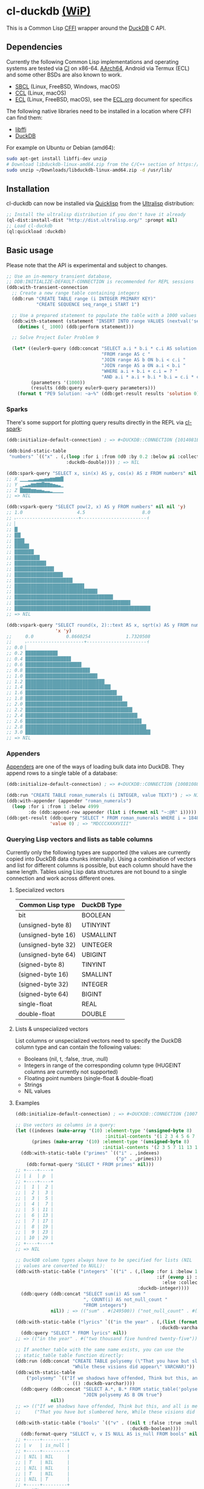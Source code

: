 * cl-duckdb [[./ROADMAP.org][(WiP)]]

#+begin_html
<div align="center">
  <a href="https://upload.wikimedia.org/wikipedia/commons/4/43/Pair_of_mandarin_ducks.jpg" target="_blank">
    <img alt="鴛鴦戲水" title="鴛鴦戲水" src="https://upload.wikimedia.org/wikipedia/commons/thumb/4/43/Pair_of_mandarin_ducks.jpg/440px-Pair_of_mandarin_ducks.jpg" width="220" height="165">
  </a>
</div>
<p align="center">
  <a href="https://github.com/ak-coram/cl-duckdb/actions">
    <img alt="Build Status" src="https://github.com/ak-coram/cl-duckdb/workflows/CI/badge.svg" />
  </a>
</p>
#+end_html

This is a Common Lisp [[https://cffi.common-lisp.dev/][CFFI]] wrapper around the [[https://duckdb.org/][DuckDB]] C API.

** Dependencies

Currently the following Common Lisp implementations and operating
systems are tested via [[https://github.com/ak-coram/cl-duckdb/blob/main/.github/workflows/CI.yml][CI]] on x86-64. [[https://github.com/ak-coram/cl-duckdb/blob/main/.github/workflows/ARM.yml][AArch64]], Android via Termux (ECL)
and some other BSDs are also known to work.

- [[https://sbcl.org/][SBCL]] (Linux, FreeBSD, Windows, macOS)
- [[https://ccl.clozure.com/][CCL]] (Linux, macOS)
- [[https://ecl.common-lisp.dev/][ECL]] (Linux, FreeBSD, macOS), see the [[./ECL.org][ECL.org]] document for specifics

The following native libraries need to be installed in a location
where CFFI can find them:

- [[https://sourceware.org/libffi/][libffi]]
- [[https://duckdb.org/][DuckDB]]

For example on Ubuntu or Debian (amd64):

#+begin_src sh
  sudo apt-get install libffi-dev unzip
  # Download libduckdb-linux-amd64.zip from the C/C++ section of https://duckdb.org/docs/installation/
  sudo unzip ~/Downloads/libduckdb-linux-amd64.zip -d /usr/lib/
#+end_src

** Installation

cl-duckdb can now be installed via [[https://www.quicklisp.org/][Quicklisp]] from the [[https://ultralisp.org/][Ultralisp]]
distribution:

#+begin_src lisp
  ;; Install the ultralisp distribution if you don't have it already
  (ql-dist:install-dist "http://dist.ultralisp.org/" :prompt nil)
  ;; Load cl-duckdb
  (ql:quickload :duckdb)
#+end_src

** Basic usage

Please note that the API is experimental and subject to changes.

#+begin_src lisp
  ;; Use an in-memory transient database,
  ;; DDB:INITIALIZE-DEFAULT-CONNECTION is recommended for REPL sessions
  (ddb:with-transient-connection
    ;; Create a new range table containing integers
    (ddb:run "CREATE TABLE range (i INTEGER PRIMARY KEY)"
             "CREATE SEQUENCE seq_range_i START 1")

    ;; Use a prepared statement to populate the table with a 1000 values
    (ddb:with-statement (statement "INSERT INTO range VALUES (nextval('seq_range_i'))")
      (dotimes (_ 1000) (ddb:perform statement)))

    ;; Solve Project Euler Problem 9

    (let* ((euler9-query (ddb:concat "SELECT a.i * b.i * c.i AS solution "
                                     "FROM range AS c "
                                     "JOIN range AS b ON b.i < c.i "
                                     "JOIN range AS a ON a.i < b.i "
                                     "WHERE a.i + b.i + c.i = ? "
                                     "AND a.i * a.i + b.i * b.i = c.i * c.i"))
           (parameters '(1000))
           (results (ddb:query euler9-query parameters)))
      (format t "PE9 Solution: ~a~%" (ddb:get-result results 'solution 0))))
#+end_src

*** Sparks

There's some support for plotting query results directly in the REPL
via [[https://github.com/tkych/cl-spark][cl-spark]]:

#+begin_src lisp
  (ddb:initialize-default-connection) ; => #<DUCKDB::CONNECTION {1014081EF3}>

  (ddb:bind-static-table
   "numbers" `(("x" . (,(loop :for i :from 0d0 :by 0.2 :below pi :collect i)
                        :duckdb-double)))) ; => NIL

  (ddb:spark-query "SELECT x, sin(x) AS y, cos(x) AS z FROM numbers" nil '(x y z))
  ;; X ▁▁▁▂▂▃▃▄▄▅▅▆▆▇▇█
  ;; Y ▁▂▃▄▆▆▇▇█▇▇▆▅▄▃▁
  ;; Z █▇▇▇▆▆▅▅▄▃▃▂▁▁▁▁
  ;; => NIL

  (ddb:vspark-query "SELECT pow(2, x) AS y FROM numbers" nil nil 'y)
  ;; 1.0                    4.5                     8.0
  ;; ˫-----------------------+------------------------˧
  ;; ▏
  ;; █▏
  ;; ██▎
  ;; ███▋
  ;; █████▍
  ;; ███████▏
  ;; █████████▎
  ;; ███████████▋
  ;; ██████████████▌
  ;; █████████████████▊
  ;; █████████████████████▍
  ;; █████████████████████████▋
  ;; ██████████████████████████████▌
  ;; ████████████████████████████████████▎
  ;; ██████████████████████████████████████████▋
  ;; ██████████████████████████████████████████████████
  ;; => NIL

  (ddb:vspark-query "SELECT round(x, 2)::text AS x, sqrt(x) AS y FROM numbers" nil
                    'x 'y)
  ;;     0.0            0.8660254             1.7320508
  ;;     ˫---------------------+----------------------˧
  ;; 0.0 ▏
  ;; 0.2 ███████████▉
  ;; 0.4 ████████████████▊
  ;; 0.6 ████████████████████▋
  ;; 0.8 ███████████████████████▊
  ;; 1.0 ██████████████████████████▌
  ;; 1.2 █████████████████████████████▏
  ;; 1.4 ███████████████████████████████▍
  ;; 1.6 █████████████████████████████████▋
  ;; 1.8 ███████████████████████████████████▋
  ;; 2.0 █████████████████████████████████████▌
  ;; 2.2 ███████████████████████████████████████▍
  ;; 2.4 █████████████████████████████████████████▎
  ;; 2.6 ██████████████████████████████████████████▊
  ;; 2.8 ████████████████████████████████████████████▌
  ;; 3.0 ██████████████████████████████████████████████
  ;; => NIL
#+end_src

*** Appenders

[[https://duckdb.org/docs/data/appender][Appenders]] are one of the ways of loading bulk data into DuckDB. They append rows to a single table of a database:

#+begin_src lisp
  (ddb:initialize-default-connection) ; => #<DUCKDB::CONNECTION {100B1088F3}>

  (ddb:run "CREATE TABLE roman_numerals (i INTEGER, value TEXT)") ; => NIL
  (ddb:with-appender (appender "roman_numerals")
    (loop :for i :from 1 :below 4999
          :do (ddb:append-row appender (list i (format nil "~:@R" i))))) ; => NIL
  (ddb:get-result (ddb:query "SELECT * FROM roman_numerals WHERE i = 1848" nil)
                  'value 0) ; => "MDCCCXXXXVIII"
#+end_src

*** Querying Lisp vectors and lists as table columns

Currently only the following types are supported (the values are
currently copied into DuckDB data chunks internally). Using a
combination of vectors and list for different columns is possible, but
each column should have the same length. Tables using Lisp data
structures are not bound to a single connection and work across
different ones.

**** Specialized vectors

| Common Lisp type   | DuckDB Type |
|--------------------+-------------|
| bit                | BOOLEAN     |
| (unsigned-byte 8)  | UTINYINT    |
| (unsigned-byte 16) | USMALLINT   |
| (unsigned-byte 32) | UINTEGER    |
| (unsigned-byte 64) | UBIGINT     |
| (signed-byte 8)    | TINYINT     |
| (signed-byte 16)   | SMALLINT    |
| (signed-byte 32)   | INTEGER     |
| (signed-byte 64)   | BIGINT      |
| single-float       | REAL        |
| double-float       | DOUBLE      |

**** Lists & unspecialized vectors

List columns or unspecialized vectors need to specify the DuckDB
column type and can contain the following values:

- Booleans (nil, t, :false, :true, :null)
- Integers in range of the corresponding column type (HUGEINT columns
  are currently not supported)
- Floating point numbers (single-float & double-float)
- Strings
- NIL values

**** Examples

#+begin_src lisp
  (ddb:initialize-default-connection) ; => #<DUCKDB::CONNECTION {10074E8BE3}>

  ;; Use vectors as columns in a query:
  (let ((indexes (make-array '(10) :element-type '(unsigned-byte 8)
                                   :initial-contents '(1 2 3 4 5 6 7 8 9 10)))
        (primes (make-array '(10) :element-type '(unsigned-byte 8)
                                  :initial-contents '(2 3 5 7 11 13 17 19 23 29))))
    (ddb:with-static-table ("primes" `(("i" . ,indexes)
                                       ("p" . ,primes)))
      (ddb:format-query "SELECT * FROM primes" nil)))
  ;; +----+----+
  ;; | i  | p  |
  ;; +----+----+
  ;; |  1 |  2 |
  ;; |  2 |  3 |
  ;; |  3 |  5 |
  ;; |  4 |  7 |
  ;; |  5 | 11 |
  ;; |  6 | 13 |
  ;; |  7 | 17 |
  ;; |  8 | 19 |
  ;; |  9 | 23 |
  ;; | 10 | 29 |
  ;; +----+----+
  ;; => NIL

  ;; DuckDB column types always have to be specified for lists (NIL
  ;; values are converted to NULL):
  (ddb:with-static-table ("integers" `(("i" . (,(loop :for i :below 1000
                                                      :if (evenp i) :collect i
                                                        :else :collect nil)
                                               :duckdb-integer))))
    (ddb:query (ddb:concat "SELECT sum(i) AS sum "
                           ", COUNT(i) AS not_null_count "
                           "FROM integers")
               nil)) ; => (("sum" . #(249500)) ("not_null_count" . #(500)))

  (ddb:with-static-table ("lyrics" `(("in the year" . (,(list (format nil "~R" 2525))
                                                       :duckdb-varchar))))
    (ddb:query "SELECT * FROM lyrics" nil))
  ;; => (("in the year" . #("two thousand five hundred twenty-five")))

  ;; If another table with the same name exists, you can use the
  ;; static_table table function directly:
  (ddb:run (ddb:concat "CREATE TABLE polysemy (\"That you have but slumbered here, "
                       "While these visions did appear\" VARCHAR)"))
  (ddb:with-static-table
      ("polysemy" `(("If we shadows have offended, Think but this, and all is mended:"
                     . (() :duckdb-varchar))))
    (ddb:query (ddb:concat "SELECT A.*, B.* FROM static_table('polysemy') AS A "
                           "JOIN polysemy AS B ON true")
               nil))
  ;; => (("If we shadows have offended, Think but this, and all is mended:" . #())
  ;;     ("That you have but slumbered here, While these visions did appear" . #()))

  (ddb:with-static-table ("bools" `(("v" . ((nil t :false :true :null)
                                            :duckdb-boolean))))
    (ddb:format-query "SELECT v, v IS NULL AS is_null FROM bools" nil))
  ;; +-----+---------+
  ;; | v   | is_null |
  ;; +-----+---------+
  ;; | NIL | NIL     |
  ;; | T   | NIL     |
  ;; | NIL | NIL     |
  ;; | T   | NIL     |
  ;; | NIL | T       |
  ;; +-----+---------+
  ;; => NIL

  ;; Static tables can be managed in the global scope using the
  ;; BIND-STATIC-TABLE, UNBIND-STATIC-TABLE and CLEAR-STATIC-TABLES
  ;; functions. Temporarily overriding a table definition via
  ;; WITH-STATIC-TABLE works as expected:
  (ddb:bind-static-table
   "alphabet"
   `(("c" . (("α" "β" "γ" "δ") :duckdb-varchar)))) ; => NIL

  (labels ((get-characters ()
             (loop :with results := (ddb:query "SELECT c FROM alphabet" nil)
                   :for c :across (ddb:get-result results 'c)
                   :collect c)))
    (ddb:with-static-table ("alphabet" `(("c" . (("Ⴀ" "Ⴁ" "Ⴂ" "Ⴃ")
                                                 :duckdb-varchar))))
      (ddb:with-static-table ("alphabet" `(("c" . (("𐌀" "𐌁" "𐌂" "𐌃" "𐌄")
                                                   :duckdb-varchar))))
        (format t "Etruscan: ~{~a~^, ~}~%" (get-characters)))
      (format t "Asomtavruli: ~{~a~^, ~}~%" (get-characters)))
    (format t "Greek: ~{~a~^, ~}~%" (get-characters)))
  ;; Etruscan: 𐌀, 𐌁, 𐌂, 𐌃, 𐌄
  ;; Asomtavruli: Ⴀ, Ⴁ, Ⴂ, Ⴃ
  ;; Greek: α, β, γ, δ
  ;; => NIL

  (ddb:unbind-static-table "alphabet") ; => NIL
  (ddb:clear-static-tables) ; => NIL
#+end_src

** Type & Value conversions

| DuckDB Type  | Common Lisp Type             | Note                                          |
|--------------+------------------------------+-----------------------------------------------|
| NULL         | null                         | nil (or :null for param. binding)             |
| BOOLEAN      | boolean                      | t, nil (or :true & :false for param. binding) |
| VARCHAR      | string                       |                                               |
| BLOB         | (vector (unsigned-byte 8))   |                                               |
| REAL         | single-float                 |                                               |
| DOUBLE       | double-float                 |                                               |
| DECIMAL      | ratio                        | Max width of 38                               |
| TINYINT      | integer                      |                                               |
| UTINYINT     | integer                      |                                               |
| SMALLINT     | integer                      |                                               |
| USMALLINT    | integer                      |                                               |
| INTEGER      | integer                      |                                               |
| UINTEGER     | integer                      |                                               |
| BIGINT       | integer                      |                                               |
| UBIGINT      | integer                      |                                               |
| HUGEINT      | integer                      |                                               |
| DATE         | local-time:date              |                                               |
| TIMESTAMP    | local-time:timestamp         | Microsecond precision                         |
| TIME         | local-time-duration:duration | Microsecond precision                         |
| INTERVAL     | periods:duration             | Microsecond precision                         |
| UUID         | frugal-uuid:uuid             |                                               |
| ENUM types   | string                       |                                               |
| LIST types   | list                         |                                               |
| STRUCT types | alist                        |                                               |

- https://github.com/dlowe-net/local-time
- https://github.com/enaeher/local-time-duration
- https://github.com/jwiegley/periods
- https://github.com/ak-coram/cl-frugal-uuid

*** NIL as boolean FALSE vs NIL as NULL / custom return value for SQL NULL

#+begin_src lisp
  (ddb:initialize-default-connection)
  ;; => #<DUCKDB::CONNECTION {101CAC0A73}>

  ;; The boolean TRUE and FALSE values are mapped to T and NIL
  ;; respectively in Lisp, but SQL NULL is also mapped to NIL causing
  ;; some ambiguity:

  (ddb:query "SELECT TRUE AS x, FALSE AS y, NULL AS z" '())
  ;; => (("x" . #(T)) ("y" . #(NIL)) ("z" . #(NIL)))

  ;; When necessary it's possible to differentiate between FALSE and
  ;; NULL by simply using the IS NULL logical operator:

  (ddb:query "SELECT FALSE IS NOT NULL AS x, NULL IS NULL AS y" '())
  ;; => (("x" . #(T)) ("y" . #(T)))

  ;; When binding parameter values, NIL is bound as FALSE when DuckDB
  ;; can determine that the parameter type is boolean and as NULL
  ;; otherwise. This means that simple cases like the following work as
  ;; expected:

  (ddb:run "CREATE TABLE values (v BOOLEAN)"
           '("INSERT INTO values (v) VALUES (?)" (nil))) ; => NIL
  (ddb:query "SELECT v, v IS NOT NULL AS is_not_null FROM values" '())
  ;; => (("v" . #(NIL)) ("is_not_null" . #(T)))

  ;; In some cases DuckDB doesn't determine parameter types based on the
  ;; query and NIL is bound as NULL even for boolean parameters:

  (ddb:query "SELECT ?::boolean || '' IS NULL AS x" '(nil))
  ;; => (("x" . #(T)))

  ;; To differentiate between FALSE and NULL unambiguously when binding
  ;; boolean parameters, the keywords :FALSE and :NULL can be used. In
  ;; the query below the first parameter type is not determined by
  ;; DuckDB, so NIL would be bound AS NULL as seen in the similar
  ;; example directly above. The second parameter type is correctly
  ;; identified as boolean, so NIL would be bound as FALSE in this case.

  (ddb:query "SELECT ?::boolean || '' IS NOT NULL AS x, ?::boolean IS NULL AS y"
             '(:false :null)) ; => (("x" . #(T)) ("y" . #(T)))

  ;; For completeness the :TRUE keyword is also supported. When used as
  ;; a parameter value, it is equivalent to using T:

  (ddb:query "SELECT ? = ? AS x" '(:true t)) ; => (("x" . #(T)))
#+end_src

Alternatively the default return value for SQL NULL can be customized:

#+begin_src lisp
  (ddb:initialize-default-connection)
  ;; => #<DUCKDB::CONNECTION {10042C24C3}>

  ;; NIL is used by default
  (ddb:query "SELECT ? AS x" '(:null)) ; => (("x" . #(NIL)))

  ;; Represent SQL NULL values as :NULL in the result for only one call
  (ddb:query "SELECT ? AS x" '(:null)
             :sql-null-return-value :null) ; => (("x" . #(:NULL)))

  ;; Change the default value
  (setf ddb:*sql-null-return-value* :null) ; => :NULL
  (ddb:query "SELECT ? AS x" '(:null)) ; => (("x" . #(:NULL)))
#+end_src

** Development setup

- Install [[https://www.quicklisp.org/][Quicklisp]]
- Clone this repository and add it as a local Quicklisp project, for
  example:

#+begin_src sh
  git clone git@github.com:ak-coram/cl-duckdb.git ~/Projects/cl-duckdb
  ln -s ~/Projects/cl-duckdb ~/quicklisp/local-projects/cl-duckdb
#+end_src

- Start your favored REPL (e.g. sbcl) and load the library using
  Quicklisp:

#+begin_src lisp
  (ql:quickload :duckdb)
#+end_src

*** Running tests

- Load the tests via Quicklisp:

#+begin_src lisp
  (ql:quickload :duckdb/test)
#+end_src

- Use [[https://asdf.common-lisp.dev/][ASDF]] or [[https://fiveam.common-lisp.dev/][FiveAM]] to run the tests:

#+begin_src lisp
  ;; Using ASDF:
  (asdf:test-system :duckdb)
  ;; Using FiveAM directly:
  (fiveam:run! :duckdb)
#+end_src

*** Running benchmarks

- Load the benchmarks via Quicklisp:

#+begin_src lisp
  (ql:quickload :duckdb/benchmark)
#+end_src

- Use [[https://asdf.common-lisp.dev/][ASDF]] or run the benchmarks directly:

#+begin_src lisp
  ;; Using ASDF:
  (asdf:test-system :duckdb/benchmark)
  ;; Running directly:
  (duckdb/benchmark:run-benchmarks)
#+end_src


** Legal

- Released under the MIT License, same as DuckDB.
- [[https://en.wikipedia.org/wiki/File:Pair_of_mandarin_ducks.jpg][Source]] for README photo
